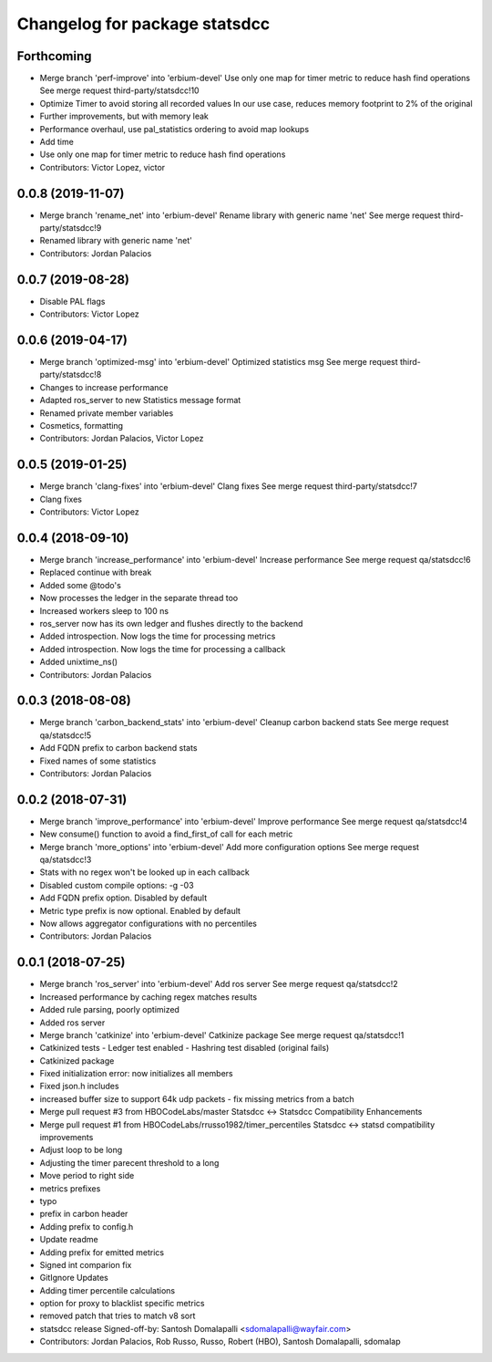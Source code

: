 ^^^^^^^^^^^^^^^^^^^^^^^^^^^^^^
Changelog for package statsdcc
^^^^^^^^^^^^^^^^^^^^^^^^^^^^^^

Forthcoming
-----------
* Merge branch 'perf-improve' into 'erbium-devel'
  Use only one map for timer metric to reduce hash find operations
  See merge request third-party/statsdcc!10
* Optimize Timer to avoid storing all recorded values
  In our use case, reduces memory footprint to 2% of the original
* Further improvements, but with memory leak
* Performance overhaul, use pal_statistics ordering to avoid map lookups
* Add time
* Use only one map for timer metric to reduce hash find operations
* Contributors: Victor Lopez, victor

0.0.8 (2019-11-07)
------------------
* Merge branch 'rename_net' into 'erbium-devel'
  Rename library with generic name 'net'
  See merge request third-party/statsdcc!9
* Renamed library with generic name 'net'
* Contributors: Jordan Palacios

0.0.7 (2019-08-28)
------------------
* Disable PAL flags
* Contributors: Victor Lopez

0.0.6 (2019-04-17)
------------------
* Merge branch 'optimized-msg' into 'erbium-devel'
  Optimized statistics msg
  See merge request third-party/statsdcc!8
* Changes to increase performance
* Adapted ros_server to new Statistics message format
* Renamed private member variables
* Cosmetics, formatting
* Contributors: Jordan Palacios, Victor Lopez

0.0.5 (2019-01-25)
------------------
* Merge branch 'clang-fixes' into 'erbium-devel'
  Clang fixes
  See merge request third-party/statsdcc!7
* Clang fixes
* Contributors: Victor Lopez

0.0.4 (2018-09-10)
------------------
* Merge branch 'increase_performance' into 'erbium-devel'
  Increase performance
  See merge request qa/statsdcc!6
* Replaced continue with break
* Added some @todo's
* Now processes the ledger in the separate thread too
* Increased workers sleep to 100 ns
* ros_server now has its own ledger and flushes directly to the backend
* Added introspection. Now logs the time for processing metrics
* Added introspection. Now logs the time for processing a callback
* Added unixtime_ns()
* Contributors: Jordan Palacios

0.0.3 (2018-08-08)
------------------
* Merge branch 'carbon_backend_stats' into 'erbium-devel'
  Cleanup carbon backend stats
  See merge request qa/statsdcc!5
* Add FQDN prefix to carbon backend stats
* Fixed names of some statistics
* Contributors: Jordan Palacios

0.0.2 (2018-07-31)
------------------
* Merge branch 'improve_performance' into 'erbium-devel'
  Improve performance
  See merge request qa/statsdcc!4
* New consume() function to avoid a find_first_of call for each metric
* Merge branch 'more_options' into 'erbium-devel'
  Add more configuration options
  See merge request qa/statsdcc!3
* Stats with no regex won't be looked up in each callback
* Disabled custom compile options: -g -03
* Add FQDN prefix option. Disabled by default
* Metric type prefix is now optional. Enabled by default
* Now allows aggregator configurations with no percentiles
* Contributors: Jordan Palacios

0.0.1 (2018-07-25)
------------------
* Merge branch 'ros_server' into 'erbium-devel'
  Add ros server
  See merge request qa/statsdcc!2
* Increased performance by caching regex matches results
* Added rule parsing, poorly optimized
* Added ros server
* Merge branch 'catkinize' into 'erbium-devel'
  Catkinize package
  See merge request qa/statsdcc!1
* Catkinized tests
  - Ledger test enabled
  - Hashring test disabled (original fails)
* Catkinized package
* Fixed initialization error: now initializes all members
* Fixed json.h includes
* increased buffer size to support 64k udp packets - fix missing metrics from a batch
* Merge pull request #3 from HBOCodeLabs/master
  Statsdcc <-> Statsdcc Compatibility Enhancements
* Merge pull request #1 from HBOCodeLabs/rrusso1982/timer_percentiles
  Statsdcc <-> statsd compatibility improvements
* Adjust loop to be long
* Adjusting the timer parecent threshold to a long
* Move period to right side
* metrics prefixes
* typo
* prefix in carbon header
* Adding prefix to config.h
* Update readme
* Adding prefix for emitted metrics
* Signed int comparion fix
* GitIgnore Updates
* Adding timer percentile calculations
* option for proxy to blacklist specific metrics
* removed patch that tries to match v8 sort
* statsdcc release
  Signed-off-by: Santosh Domalapalli <sdomalapalli@wayfair.com>
* Contributors: Jordan Palacios, Rob Russo, Russo, Robert (HBO), Santosh Domalapalli, sdomalap
